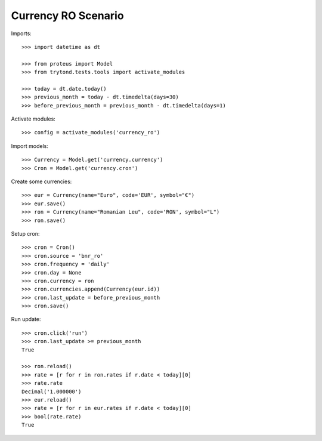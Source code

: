 ====================
Currency RO Scenario
====================

Imports::

    >>> import datetime as dt

    >>> from proteus import Model
    >>> from trytond.tests.tools import activate_modules

    >>> today = dt.date.today()
    >>> previous_month = today - dt.timedelta(days=30)
    >>> before_previous_month = previous_month - dt.timedelta(days=1)

Activate modules::

    >>> config = activate_modules('currency_ro')

Import models::

    >>> Currency = Model.get('currency.currency')
    >>> Cron = Model.get('currency.cron')

Create some currencies::

    >>> eur = Currency(name="Euro", code='EUR', symbol="€")
    >>> eur.save()
    >>> ron = Currency(name="Romanian Leu", code='RON', symbol="L")
    >>> ron.save()

Setup cron::

    >>> cron = Cron()
    >>> cron.source = 'bnr_ro'
    >>> cron.frequency = 'daily'
    >>> cron.day = None
    >>> cron.currency = ron
    >>> cron.currencies.append(Currency(eur.id))
    >>> cron.last_update = before_previous_month
    >>> cron.save()

Run update::

    >>> cron.click('run')
    >>> cron.last_update >= previous_month
    True

    >>> ron.reload()
    >>> rate = [r for r in ron.rates if r.date < today][0]
    >>> rate.rate
    Decimal('1.000000')
    >>> eur.reload()
    >>> rate = [r for r in eur.rates if r.date < today][0]
    >>> bool(rate.rate)
    True
